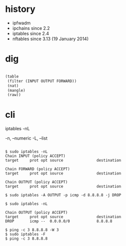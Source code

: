* history

- ipfwadm
- ipchains since 2.2
- iptables since 2.4
- nftables since 3.13 (19 January 2014)

* dig

#+BEGIN_SRC lisp

  (table
   (filter (INPUT OUTPUT FORWARD))
   (nat)
   (mangle)
   (raw))

#+END_SRC

* cli

iptables -nL

-n, --numeric
-L, --list

#+BEGIN_EXAMPLE

$ sudo iptables -nL
Chain INPUT (policy ACCEPT)
target     prot opt source               destination         

Chain FORWARD (policy ACCEPT)
target     prot opt source               destination         

Chain OUTPUT (policy ACCEPT)
target     prot opt source               destination         

$ sudo iptables -A OUTPUT -p icmp -d 8.8.8.8 -j DROP

$ sudo iptables -nL

Chain OUTPUT (policy ACCEPT)
target     prot opt source               destination         
DROP       icmp --  0.0.0.0/0            8.8.8.8

$ ping -c 3 8.8.8.8 -W 3
$ sudo iptables -F
$ ping -c 3 8.8.8.8

#+END_EXAMPLE
